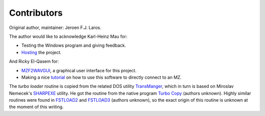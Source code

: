 Contributors
============

Original author, maintainer: Jeroen F.J. Laros.

The author would like to acknowledge Karl-Heinz Mau for:

- Testing the Windows program and giving feedback.
- Hosting_ the project.

And Ricky El-Qasem for:

- MZF2WAVGUI_, a graphical user interface for this project.
- Making a nice tutorial_ on how to use this software to directly connect to
  an MZ.

The *turbo loader* routine is copied from the related DOS utility TransManger_,
which in turn is based on Miroslav Nemecek's SHARPEXE_ utility. He got the
routine from the native program `Turbo Copy`_ (authors unknown). Highly similar
routines were found in FSTLOAD2_ and FSTLOAD3_ (authors unknown), so the exact
origin of this routine is unknown at the moment of this writing.


.. _Hosting: https://web.archive.org/web/20170831235756/https://www.sharpmz.org/mzf2wav.htm
.. _MZF2WAVGUI: https://github.com/rickyelqasem/MZF2WAVGUI
.. _tutorial: https://www.youtube.com/watch?v=iwD3-5ENyE8
.. _TransManger: https://web.archive.org/web/20040218154731/http://mzunity.wz.cz/old/Hardware.htm
.. _SHARPEXE: https://github.com/Panda381/DOS-Progs/blob/3edeb0fe4d7dafe2576201ee3def789fc7609037/8BIT/SHARP/SHARP_PC/SHARPEXE.ASM#L868-L914
.. _`Turbo Copy`: http://www.mz-800.scav.cz/download/MZ-800/MZ-800_Software/COM/MZF/PROGS/800/Kopirky/Tc122.mzf
.. _FSTLOAD2: https://github.com/Panda381/DOS-Progs/raw/refs/heads/main/8BIT/SHARP/PROGRAMY/COPY/FSTLOAD2.MZ8
.. _FSTLOAD3: https://github.com/Panda381/DOS-Progs/raw/refs/heads/main/8BIT/SHARP/PROGRAMY/COPY/FSTLOAD3.MZ8
